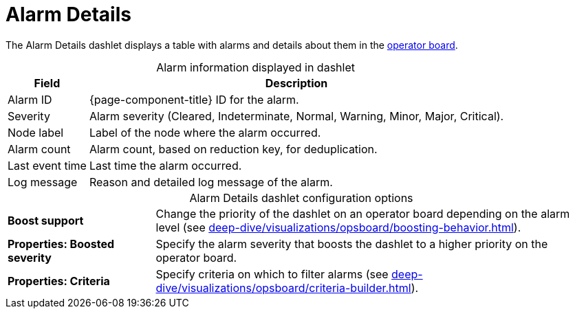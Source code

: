 
= Alarm Details

The Alarm Details dashlet displays a table with alarms and details about them in the xref:deep-dive/visualizations/opsboard/introduction.adoc[operator board].

[caption=]
.Alarm information displayed in dashlet
[options="autowidth"]
|===
| Field | Description

| Alarm ID
| {page-component-title} ID for the alarm.

| Severity
| Alarm severity (Cleared, Indeterminate, Normal, Warning, Minor, Major, Critical).

| Node label
| Label of the node where the alarm occurred.

| Alarm count
| Alarm count, based on reduction key, for deduplication.

| Last event time
| Last time the alarm occurred.

| Log message
| Reason and detailed log message of the alarm.
|===

[caption=]
.Alarm Details dashlet configuration options
[cols="1,3"]
|===
s| Boost support
| Change the priority of the dashlet on an operator board depending on the alarm level (see xref:deep-dive/visualizations/opsboard/boosting-behavior.adoc[]).

s| Properties: Boosted severity
| Specify the alarm severity that boosts the dashlet to a higher priority on the operator board.

s| Properties: Criteria
| Specify criteria on which to filter alarms (see xref:deep-dive/visualizations/opsboard/criteria-builder.adoc[]).
|===
